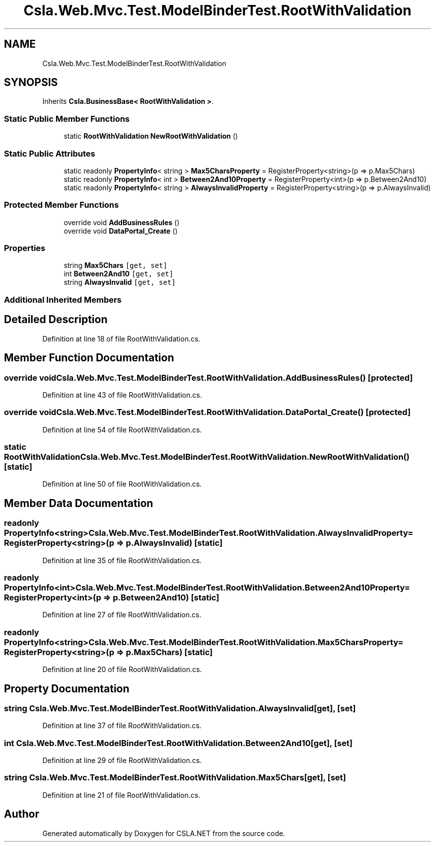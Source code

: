 .TH "Csla.Web.Mvc.Test.ModelBinderTest.RootWithValidation" 3 "Wed Jul 21 2021" "Version 5.4.2" "CSLA.NET" \" -*- nroff -*-
.ad l
.nh
.SH NAME
Csla.Web.Mvc.Test.ModelBinderTest.RootWithValidation
.SH SYNOPSIS
.br
.PP
.PP
Inherits \fBCsla\&.BusinessBase< RootWithValidation >\fP\&.
.SS "Static Public Member Functions"

.in +1c
.ti -1c
.RI "static \fBRootWithValidation\fP \fBNewRootWithValidation\fP ()"
.br
.in -1c
.SS "Static Public Attributes"

.in +1c
.ti -1c
.RI "static readonly \fBPropertyInfo\fP< string > \fBMax5CharsProperty\fP = RegisterProperty<string>(p => p\&.Max5Chars)"
.br
.ti -1c
.RI "static readonly \fBPropertyInfo\fP< int > \fBBetween2And10Property\fP = RegisterProperty<int>(p => p\&.Between2And10)"
.br
.ti -1c
.RI "static readonly \fBPropertyInfo\fP< string > \fBAlwaysInvalidProperty\fP = RegisterProperty<string>(p => p\&.AlwaysInvalid)"
.br
.in -1c
.SS "Protected Member Functions"

.in +1c
.ti -1c
.RI "override void \fBAddBusinessRules\fP ()"
.br
.ti -1c
.RI "override void \fBDataPortal_Create\fP ()"
.br
.in -1c
.SS "Properties"

.in +1c
.ti -1c
.RI "string \fBMax5Chars\fP\fC [get, set]\fP"
.br
.ti -1c
.RI "int \fBBetween2And10\fP\fC [get, set]\fP"
.br
.ti -1c
.RI "string \fBAlwaysInvalid\fP\fC [get, set]\fP"
.br
.in -1c
.SS "Additional Inherited Members"
.SH "Detailed Description"
.PP 
Definition at line 18 of file RootWithValidation\&.cs\&.
.SH "Member Function Documentation"
.PP 
.SS "override void Csla\&.Web\&.Mvc\&.Test\&.ModelBinderTest\&.RootWithValidation\&.AddBusinessRules ()\fC [protected]\fP"

.PP
Definition at line 43 of file RootWithValidation\&.cs\&.
.SS "override void Csla\&.Web\&.Mvc\&.Test\&.ModelBinderTest\&.RootWithValidation\&.DataPortal_Create ()\fC [protected]\fP"

.PP
Definition at line 54 of file RootWithValidation\&.cs\&.
.SS "static \fBRootWithValidation\fP Csla\&.Web\&.Mvc\&.Test\&.ModelBinderTest\&.RootWithValidation\&.NewRootWithValidation ()\fC [static]\fP"

.PP
Definition at line 50 of file RootWithValidation\&.cs\&.
.SH "Member Data Documentation"
.PP 
.SS "readonly \fBPropertyInfo\fP<string> Csla\&.Web\&.Mvc\&.Test\&.ModelBinderTest\&.RootWithValidation\&.AlwaysInvalidProperty = RegisterProperty<string>(p => p\&.AlwaysInvalid)\fC [static]\fP"

.PP
Definition at line 35 of file RootWithValidation\&.cs\&.
.SS "readonly \fBPropertyInfo\fP<int> Csla\&.Web\&.Mvc\&.Test\&.ModelBinderTest\&.RootWithValidation\&.Between2And10Property = RegisterProperty<int>(p => p\&.Between2And10)\fC [static]\fP"

.PP
Definition at line 27 of file RootWithValidation\&.cs\&.
.SS "readonly \fBPropertyInfo\fP<string> Csla\&.Web\&.Mvc\&.Test\&.ModelBinderTest\&.RootWithValidation\&.Max5CharsProperty = RegisterProperty<string>(p => p\&.Max5Chars)\fC [static]\fP"

.PP
Definition at line 20 of file RootWithValidation\&.cs\&.
.SH "Property Documentation"
.PP 
.SS "string Csla\&.Web\&.Mvc\&.Test\&.ModelBinderTest\&.RootWithValidation\&.AlwaysInvalid\fC [get]\fP, \fC [set]\fP"

.PP
Definition at line 37 of file RootWithValidation\&.cs\&.
.SS "int Csla\&.Web\&.Mvc\&.Test\&.ModelBinderTest\&.RootWithValidation\&.Between2And10\fC [get]\fP, \fC [set]\fP"

.PP
Definition at line 29 of file RootWithValidation\&.cs\&.
.SS "string Csla\&.Web\&.Mvc\&.Test\&.ModelBinderTest\&.RootWithValidation\&.Max5Chars\fC [get]\fP, \fC [set]\fP"

.PP
Definition at line 21 of file RootWithValidation\&.cs\&.

.SH "Author"
.PP 
Generated automatically by Doxygen for CSLA\&.NET from the source code\&.

